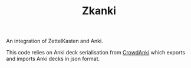 #+TITLE: Zkanki

An integration of ZettelKasten and Anki.

This code relies on Anki deck serialisation from [[https://github.com/Stvad/CrowdAnki][CrowdAnki]]
which exports and imports Anki decks in json format.


	

